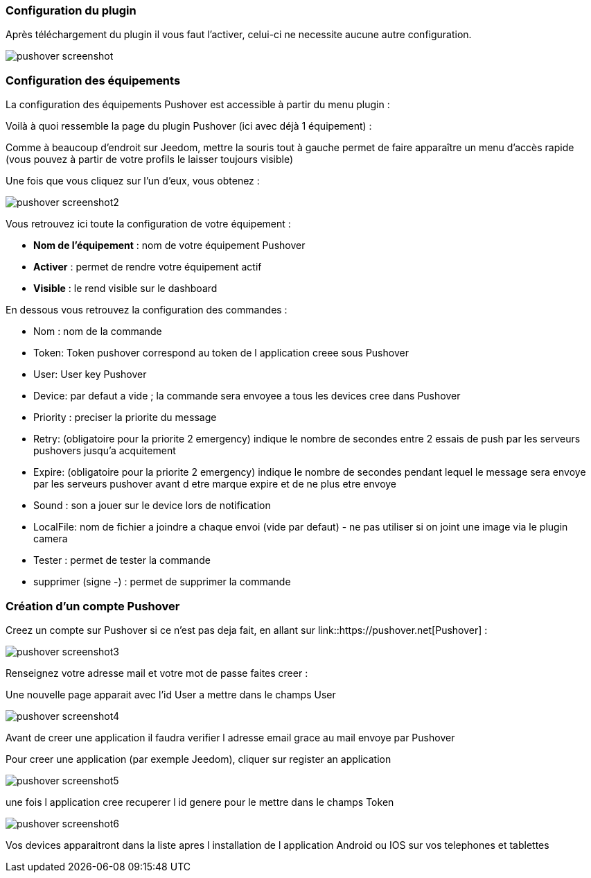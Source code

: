 === Configuration du plugin

Après téléchargement du plugin il vous faut l'activer, celui-ci ne necessite aucune autre configuration.

image::../images/pushover_screenshot.png[]

=== Configuration des équipements

La configuration des équipements Pushover est accessible à partir du menu plugin : 


Voilà à quoi ressemble la page du plugin Pushover (ici avec déjà 1 équipement) : 

Comme à beaucoup d'endroit sur Jeedom, mettre la souris tout à gauche permet de faire apparaître un menu d'accès rapide (vous pouvez à partir de votre profils le laisser toujours visible)

Une fois que vous cliquez sur l'un d'eux, vous obtenez : 

image::../images/pushover_screenshot2.png[]


Vous retrouvez ici toute la configuration de votre équipement : 

* *Nom de l'équipement* : nom de votre équipement Pushover
* *Activer* : permet de rendre votre équipement actif
* *Visible* : le rend visible sur le dashboard

En dessous vous retrouvez la configuration des commandes : 

* Nom : nom de la commande
* Token:  Token pushover correspond au token de l application creee sous Pushover 
* User: User key Pushover  
* Device: par defaut a vide ; la commande sera envoyee a tous les devices cree dans Pushover 
* Priority : preciser la priorite du message 
* Retry: (obligatoire pour la priorite 2 emergency) indique le nombre de secondes entre 2 essais de push par les serveurs pushovers jusqu'a acquitement 
* Expire: (obligatoire pour la priorite 2 emergency) indique le nombre de secondes pendant lequel le message sera envoye par les serveurs pushover avant d etre marque expire et de ne plus etre envoye  
* Sound : son a jouer sur le device lors de notification 
* LocalFile: nom de fichier a joindre a chaque envoi (vide par defaut) - ne pas utiliser si on joint une image via le  plugin camera  
* Tester : permet de tester la commande
* supprimer (signe -) : permet de supprimer la commande

=== Création d'un compte  Pushover 

Creez un compte sur Pushover si ce n'est pas deja fait, en allant sur link::https://pushover.net[Pushover] : 

image::../images/pushover_screenshot3.png[]

Renseignez votre adresse mail et votre mot de passe   faites creer :

Une nouvelle page apparait avec l'id User a mettre dans le champs User 


image::../images/pushover_screenshot4.png[]

Avant de creer une application il faudra verifier l adresse email grace au mail envoye par Pushover 

Pour creer une application (par exemple Jeedom), cliquer sur register an application

image::../images/pushover_screenshot5.png[]

une fois l application cree recuperer l id genere  pour le mettre dans le champs Token 

image::../images/pushover_screenshot6.png[]

Vos devices apparaitront dans la liste apres l installation de l application Android ou IOS sur vos telephones et tablettes 

